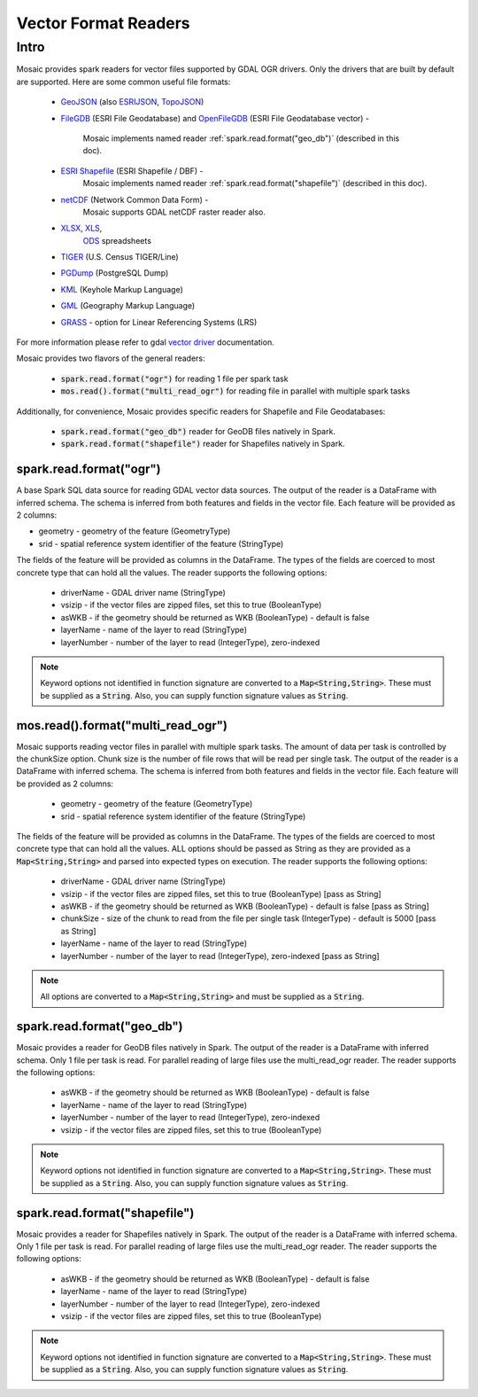 =====================
Vector Format Readers
=====================


Intro
################
Mosaic provides spark readers for vector files supported by GDAL OGR drivers.
Only the drivers that are built by default are supported.
Here are some common useful file formats:

    * `GeoJSON <https://gdal.org/drivers/vector/geojson.html>`_ (also `ESRIJSON <https://gdal.org/drivers/vector/esrijson.html>`_,
      `TopoJSON  <https://gdal.org/drivers/vector/topojson.html>`_)
    * `FileGDB <https://gdal.org/drivers/vector/filegdb.html>`_ (ESRI File Geodatabase) and
      `OpenFileGDB <https://gdal.org/drivers/vector/openfilegdb.html>`_ (ESRI File Geodatabase vector) -
       Mosaic implements named reader :ref:`spark.read.format("geo_db")` (described in this doc).
    * `ESRI Shapefile <https://gdal.org/drivers/vector/shapefile.html>`_ (ESRI Shapefile / DBF) -
       Mosaic implements named reader :ref:`spark.read.format("shapefile")` (described in this doc).
    * `netCDF <https://gdal.org/drivers/raster/netcdf.html>`_ (Network Common Data Form) -
       Mosaic supports GDAL netCDF raster reader also.
    * `XLSX <https://gdal.org/drivers/vector/xlsx.html>`_, `XLS <https://gdal.org/drivers/vector/xls.html>`_,
       `ODS <https://gdal.org/drivers/vector/ods.html>`_ spreadsheets
    * `TIGER <https://gdal.org/drivers/vector/tiger.html>`_ (U.S. Census TIGER/Line)
    * `PGDump <https://gdal.org/drivers/vector/pgdump.html>`_ (PostgreSQL Dump)
    * `KML <https://gdal.org/drivers/vector/kml.html>`_ (Keyhole Markup Language)
    * `GML <https://gdal.org/drivers/vector/gml.html>`_ (Geography Markup Language)
    * `GRASS <https://gdal.org/drivers/vector/grass.html>`_ - option for Linear Referencing Systems (LRS)

For more information please refer to gdal `vector driver <https://gdal.org/drivers/vector/index.html>`_ documentation.


Mosaic provides two flavors of the general readers:

    * :code:`spark.read.format("ogr")` for reading 1 file per spark task
    * :code:`mos.read().format("multi_read_ogr")` for reading file in parallel with multiple spark tasks

Additionally, for convenience, Mosaic provides specific readers for Shapefile and File Geodatabases:

    * :code:`spark.read.format("geo_db")` reader for GeoDB files natively in Spark.
    * :code:`spark.read.format("shapefile")` reader for Shapefiles natively in Spark.


spark.read.format("ogr")
*************************
A base Spark SQL data source for reading GDAL vector data sources.
The output of the reader is a DataFrame with inferred schema.
The schema is inferred from both features and fields in the vector file.
Each feature will be provided as 2 columns:

* geometry - geometry of the feature (GeometryType)
* srid - spatial reference system identifier of the feature (StringType)

The fields of the feature will be provided as columns in the DataFrame.
The types of the fields are coerced to most concrete type that can hold all the values.
The reader supports the following options:

    * driverName - GDAL driver name (StringType)
    * vsizip - if the vector files are zipped files, set this to true (BooleanType)
    * asWKB - if the geometry should be returned as WKB (BooleanType) - default is false
    * layerName - name of the layer to read (StringType)
    * layerNumber - number of the layer to read (IntegerType), zero-indexed


.. function:: spark.read.format("ogr").load(path)

    Loads a vector file and returns the result as a :class:`DataFrame`.

    :param path: the path of the vector file
    :type path: Column(StringType)
    :return: :class:`DataFrame`

    :example:

.. tabs::
   .. code-tab:: py

    df = spark.read.format("ogr")\
        .option("driverName", "GeoJSON")\
        .option("layerName", "points")\
        .option("asWKB", "false")\
        .load("file:///tmp/points.geojson")
    df.show()
    +--------------------+-------+-----+-----------------+-----------+
    |             field_1|field_2| ... |           geom_1|geom_1_srid|
    +--------------------+-------+-----+-----------------+-----------+
    |       "description"|      1| ... | POINT (1.0 1.0) |       4326|
    |       "description"|      2| ... | POINT (2.0 2.0) |       4326|
    |       "description"|      3| ... | POINT (3.0 3.0) |       4326|
    +--------------------+-------+-----+-----------------+-----------+

   .. code-tab:: scala

    val df = spark.read.format("ogr")
        .option("layerName", "points")
        .option("asWKB", "false")
        .load("file:///tmp/points.geojson")
    df.show()
    +--------------------+-------+-----+-----------------+-----------+
    |             field_1|field_2| ... |           geom_1|geom_1_srid|
    +--------------------+-------+-----+-----------------+-----------+
    |       "description"|      1| ... | POINT (1.0 1.0) |       4326|
    |       "description"|      2| ... | POINT (2.0 2.0) |       4326|
    |       "description"|      3| ... | POINT (3.0 3.0) |       4326|
    +--------------------+-------+-----+-----------------+-----------+

.. note::
    Keyword options not identified in function signature are converted to a :code:`Map<String,String>`.
    These must be supplied as a :code:`String`.
    Also, you can supply function signature values as :code:`String`.


mos.read().format("multi_read_ogr")
***********************************
Mosaic supports reading vector files in parallel with multiple spark tasks.
The amount of data per task is controlled by the chunkSize option.
Chunk size is the number of file rows that will be read per single task.
The output of the reader is a DataFrame with inferred schema.
The schema is inferred from both features and fields in the vector file.
Each feature will be provided as 2 columns:

    * geometry - geometry of the feature (GeometryType)
    * srid - spatial reference system identifier of the feature (StringType)

The fields of the feature will be provided as columns in the DataFrame.
The types of the fields are coerced to most concrete type that can hold all the values.
ALL options should be passed as String as they are provided as a :code:`Map<String,String>`
and parsed into expected types on execution. The reader supports the following options:

    * driverName - GDAL driver name (StringType)
    * vsizip - if the vector files are zipped files, set this to true (BooleanType) [pass as String]
    * asWKB - if the geometry should be returned as WKB (BooleanType) - default is false [pass as String]
    * chunkSize - size of the chunk to read from the file per single task (IntegerType) - default is 5000 [pass as String]
    * layerName - name of the layer to read (StringType)
    * layerNumber - number of the layer to read (IntegerType), zero-indexed [pass as String]


.. function:: mos.read().format("multi_read_ogr").load(path)

    Loads a vector file and returns the result as a :class:`DataFrame`.

    :param path: the path of the vector file
    :type path: Column(StringType)
    :return: :class:`DataFrame`

    :example:

.. tabs::
   .. code-tab:: py

    df = mos.read().format("multi_read_ogr")\
        .option("driverName", "GeoJSON")\
        .option("layerName", "points")\
        .option("asWKB", "false")\
        .load("file:///tmp/points.geojson")
    df.show()
    +--------------------+-------+-----+-----------------+-----------+
    |             field_1|field_2| ... |           geom_1|geom_1_srid|
    +--------------------+-------+-----+-----------------+-----------+
    |       "description"|      1| ... | POINT (1.0 1.0) |       4326|
    |       "description"|      2| ... | POINT (2.0 2.0) |       4326|
    |       "description"|      3| ... | POINT (3.0 3.0) |       4326|
    +--------------------+-------+-----+-----------------+-----------+

   .. code-tab:: scala

    val df = MosaicContext.read.format("multi_read_ogr")
        .option("layerName", "points")
        .option("asWKB", "false")
        .load("file:///tmp/points.geojson")
    df.show()
    +--------------------+-------+-----+-----------------+-----------+
    |             field_1|field_2| ... |           geom_1|geom_1_srid|
    +--------------------+-------+-----+-----------------+-----------+
    |       "description"|      1| ... | POINT (1.0 1.0) |       4326|
    |       "description"|      2| ... | POINT (2.0 2.0) |       4326|
    |       "description"|      3| ... | POINT (3.0 3.0) |       4326|
    +--------------------+-------+-----+-----------------+-----------+

.. note::
    All options are converted to a :code:`Map<String,String>` and must be supplied as a :code:`String`.


spark.read.format("geo_db")
*****************************
Mosaic provides a reader for GeoDB files natively in Spark.
The output of the reader is a DataFrame with inferred schema.
Only 1 file per task is read. For parallel reading of large files use the multi_read_ogr reader.
The reader supports the following options:

    * asWKB - if the geometry should be returned as WKB (BooleanType) - default is false
    * layerName - name of the layer to read (StringType)
    * layerNumber - number of the layer to read (IntegerType), zero-indexed
    * vsizip - if the vector files are zipped files, set this to true (BooleanType)

.. function:: spark.read.format("geo_db").load(path)

    Loads a GeoDB file and returns the result as a :class:`DataFrame`.

    :param path: the path of the GeoDB file
    :type path: Column(StringType)
    :return: :class:`DataFrame`

    :example:

.. tabs::
   .. code-tab:: py

    df = spark.read.format("geo_db")\
        .option("layerName", "points")\
        .option("asWKB", "false")\
        .load("file:///tmp/points.geodb")
    df.show()
    +--------------------+-------+-----+-----------------+-----------+
    |             field_1|field_2| ... |           geom_1|geom_1_srid|
    +--------------------+-------+-----+-----------------+-----------+
    |       "description"|      1| ... | POINT (1.0 1.0) |       4326|
    |       "description"|      2| ... | POINT (2.0 2.0) |       4326|
    |       "description"|      3| ... | POINT (3.0 3.0) |       4326|
    +--------------------+-------+-----+-----------------+-----------+

   .. code-tab:: scala

    val df = spark.read.format("geo_db")
        .option("layerName", "points")
        .option("asWKB", "false")
        .load("file:///tmp/points.geodb")
    df.show()
    +--------------------+-------+-----+-----------------+-----------+
    |             field_1|field_2| ... |           geom_1|geom_1_srid|
    +--------------------+-------+-----+-----------------+-----------+
    |       "description"|      1| ... | POINT (1.0 1.0) |       4326|
    |       "description"|      2| ... | POINT (2.0 2.0) |       4326|
    |       "description"|      3| ... | POINT (3.0 3.0) |       4326|
    +--------------------+-------+-----+-----------------+-----------+

.. note::
    Keyword options not identified in function signature are converted to a :code:`Map<String,String>`.
    These must be supplied as a :code:`String`.
    Also, you can supply function signature values as :code:`String`.


spark.read.format("shapefile")
********************************
Mosaic provides a reader for Shapefiles natively in Spark.
The output of the reader is a DataFrame with inferred schema.
Only 1 file per task is read. For parallel reading of large files use the multi_read_ogr reader.
The reader supports the following options:

    * asWKB - if the geometry should be returned as WKB (BooleanType) - default is false
    * layerName - name of the layer to read (StringType)
    * layerNumber - number of the layer to read (IntegerType), zero-indexed
    * vsizip - if the vector files are zipped files, set this to true (BooleanType)

.. function:: spark.read.format("shapefile").load(path)

    Loads a Shapefile and returns the result as a :class:`DataFrame`.

    :param path: the path of the Shapefile
    :type path: Column(StringType)
    :return: :class:`DataFrame`

    :example:

.. tabs::
   .. code-tab:: py

    df = spark.read.format("shapefile")\
        .option("layerName", "points")\
        .option("asWKB", "false")\
        .load("file:///tmp/points.shp")
    df.show()
    +--------------------+-------+-----+-----------------+-----------+
    |             field_1|field_2| ... |           geom_1|geom_1_srid|
    +--------------------+-------+-----+-----------------+-----------+
    |       "description"|      1| ... | POINT (1.0 1.0) |       4326|
    |       "description"|      2| ... | POINT (2.0 2.0) |       4326|
    |       "description"|      3| ... | POINT (3.0 3.0) |       4326|
    +--------------------+-------+-----+-----------------+-----------+

   .. code-tab:: scala

    val df = spark.read.format("shapefile")
        .option("layerName", "points")
        .option("asWKB", "false")
        .load("file:///tmp/points.shp")
    df.show()
    +--------------------+-------+-----+-----------------+-----------+
    |             field_1|field_2| ... |           geom_1|geom_1_srid|
    +--------------------+-------+-----+-----------------+-----------+
    |       "description"|      1| ... | POINT (1.0 1.0) |       4326|
    |       "description"|      2| ... | POINT (2.0 2.0) |       4326|
    |       "description"|      3| ... | POINT (3.0 3.0) |       4326|
    +--------------------+-------+-----+-----------------+-----------+

.. note::
    Keyword options not identified in function signature are converted to a :code:`Map<String,String>`.
    These must be supplied as a :code:`String`.
    Also, you can supply function signature values as :code:`String`.
